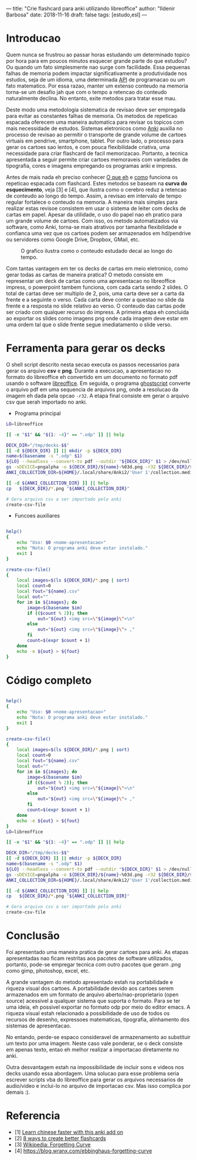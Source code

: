 ---
title: "Crie flashcard para anki utilizando libreoffice"
author: "Ildenir Barbosa"
date: 2018-11-16
draft: false
tags: [estudo,esl]
---


* Introducao

Quem nunca se frustrou ao passar horas estudando um determinado topico
por hora para em poucos minutos esquecer grande parte do que estudou?
Ou quando um fato simplesmente nao surge com facilidade. Essa pequenas
falhas de memoria podem impactar significativamente a produtividade
nos estudos, seja de um idioma, uma determinada _API_ de programacao
ou um fato matematico. Por essa razao, manter um extenso conteudo na
memoria torna-se um desafio jah que com o tempo a retencao do conteudo
naturalmente declina. No entanto, exite metodos para tratar esse mau.

Deste modo uma metodologia sistematica de revisao deve ser
empregada para evitar as constantes falhas de memoria. Os metodos de
repeticao espacada oferecem uma maneira automatica para revisar os
topicos com mais necessidade de estudos. Sistemas eletronicos como
_Anki_ auxilia no processo de revisao ao permitir o transporte de
grande volume de cartoes virtuais em pendrive, smartphone, tablet. Por
outro lado, o processo para gerar os cartoes sao lentos, e com pouca
flexibilidade criativa, uma necessidade para criar flashcard de facil
memorizacao. Portanto, a tecnica apresentada a seguir permite criar
cartoes memoraveis com variedades de tipografia, cores e imagens
empregando os programas anki e impress.

Antes de mais nada eh preciso conhecer _O que eh_ e _como_ funciona os
repeticao espacada com flashcard. Estes metodos se baseam na *curva do
esquecimento*, veja [3] e [4], que ilustra como o cerebro reduz a
retencao de conteudo ao longo do tempo. Assim, a revisao em intervalo
de tempo regular fortalece o conteudo na memoria. A maneira mais
simples para realizar estas revisoe consistem em usar o sistema de
leiter com decks de cartas em papel. Apesar da utilidade, o uso do
papel nao eh pratico para um grande volume de cartoes. Com isso, os
metodo automatizados via software, como Anki, torna-se mais atrativos
por tamanha flexibilidade e confianca uma vez que os cartoes podem ser
armazenados em hd/pendrive ou servidores como Google Drive, Dropbox,
GMail, etc.

#+caption: O grafico ilustra como o conteudo estudado decai ao longo do tempo.
[[file:../images/curva-esquecimento.png]]

Com tantas vantagem em ter os decks de cartas em meio eletronico, como
gerar todas as cartas de maneira pratica? O metodo consiste em
representar um deck de cartas como uma apresentacao no libreoffice
impress, o powerpoint tambem funciona, com cada carta sendo 2 slides.
O total de cartas deve ser multiplo de 2, pois, uma carta deve ser a
carta da frente e a seguinte o verso. Cada carta deve conter a questao
no slide da frente e a resposta no slide relativo ao verso. O conteudo
das cartas pode ser criado com qualquer recurso do impress. A primeira
etapa eh concluida ao exportar os slides como imagens png onde cada
imagem deve estar em uma ordem tal que o slide frente segue
imediatamento o slide verso.



* Ferramenta para gerar os decks

O shell script descrito nesta secao executa os passos necessarios para
gerar os arquivo *csv* e *png*. Durante a execucao, a apresentacao no
formato do libreoffice eh convertido em um documento no formato
pdf usando o software _libreoffice_. Em seguida, o programa
_ghostscript_ converte o arquivo pdf em uma sequencia de arquivos
png, onde a resolucao da imagem eh dada pela opcao ~-r32~. A etapa
final consiste em gerar o arquivo csv que serah importado no anki.

- Programa principal

#+name: main
#+begin_src bash
  LO=libreoffice

  [[ -e "$1" && "${1: -4}" == ".odp" ]] || help

  DECK_DIR="/tmp/decks-$$"
  [[ -d ${DECK_DIR} ]] || mkdir -p ${DECK_DIR}
  name=$(basename -s ".odp" $1)
  ${LO} --headless --convert-to pdf --outdir "${DECK_DIR}" $1 > /dev/null 2>&1
  gs -sDEVICE=pngalpha -o ${DECK_DIR}/${name}-%03d.png -r32 ${DECK_DIR}/${name}.pdf > /dev/null 2>&1
  ANKI_COLLECTION_DIR=${HOME}/.local/share/Anki2/'User 1'/collection.media

  [[ -d ${ANKI_COLLECTION_DIR} ]] || help
  cp   ${DECK_DIR}/*.png "${ANKI_COLLECTION_DIR}"

  # Gera arquivo csv a ser importado pelo anki
  create-csv-file
#+end_src

- Funcoes auxiliares

#+name: script-fun
#+begin_src bash

  help()
  {
      echo "Uso: $0 <nome-apresentacao>"
      echo "Nota: O programa anki deve estar instalado."
      exit 1
  }

  create-csv-file()
  {
      local images=$(ls ${DECK_DIR}/*.png | sort)
      local count=0
      local fout="${name}.csv"
      local out=""
      for im in ${images}; do
          image=$(basename $im)
          if (($count % 2)); then
              out="${out} <img src=\"${image}\">\n"
          else
              out="${out} <img src=\"${image}\"> ,"
          fi
          count=$(expr $count + 1)
      done
      echo -e ${out} > ${fout}
  }
#+end_src



* Código completo

#+begin_src bash

  help()
  {
      echo "Uso: $0 <nome-apresentacao>"
      echo "Nota: O programa anki deve estar instalado."
      exit 1
  }

  create-csv-file()
  {
      local images=$(ls ${DECK_DIR}/*.png | sort)
      local count=0
      local fout="${name}.csv"
      local out=""
      for im in ${images}; do
          image=$(basename $im)
          if (($count % 2)); then
              out="${out} <img src=\"${image}\">\n"
          else
              out="${out} <img src=\"${image}\"> ,"
          fi
          count=$(expr $count + 1)
      done
      echo -e ${out} > ${fout}
  }
  LO=libreoffice

  [[ -e "$1" && "${1: -4}" == ".odp" ]] || help

  DECK_DIR="/tmp/decks-$$"
  [[ -d ${DECK_DIR} ]] || mkdir -p ${DECK_DIR}
  name=$(basename -s ".odp" $1)
  ${LO} --headless --convert-to pdf --outdir "${DECK_DIR}" $1 > /dev/null 2>&1
  gs -sDEVICE=pngalpha -o ${DECK_DIR}/${name}-%03d.png -r32 ${DECK_DIR}/${name}.pdf > /dev/null 2>&1
  ANKI_COLLECTION_DIR=${HOME}/.local/share/Anki2/'User 1'/collection.media

  [[ -d ${ANKI_COLLECTION_DIR} ]] || help
  cp   ${DECK_DIR}/*.png "${ANKI_COLLECTION_DIR}"

  # Gera arquivo csv a ser importado pelo anki
  create-csv-file
#+end_src

* Conclusão

Foi apresentado uma maneira pratica de gerar cartoes para anki. As
etapas apresentadas nao ficam restritas aos pacotes de software
utilizados, portanto, pode-se empregar tecnica com outro pacotes que
geram .png como gimp, photoshop, excel, etc.

A grande vantagem do metodo apresentado estah na portabilidade e
riqueza visual dos cartoes. A portabilidade devido aos cartoes serem
armazenados em um formato de arquivo aberto/nao-proprietario (open
source) acessivel a qualquer sistema que suporta o formato. Para se
ter uma ideia, eh possivel exportar no formato odp por meio do editor
emacs. A riqueza visual estah relacionado a possibilidade de uso de
todos os recursos de desenho, expressoes matematicas, tipografia,
alinhamento dos sistemas de apresentacao.

No entando, perde-se espaco consideravel de armazenamento ao
substituir um texto por uma imagem. Neste caso vale ponderar, se o
deck consiste em apenas texto, entao eh melhor realizar a importacao
diretamente no anki.

Outra desvantagem estah na impossibilidade de incluir sons e videos
nos decks usando essa abordagem. Uma solucao para esse problema seria
escrever scripts vba do libreoffice para gerar os arquivos necessarios
de audio/video e inclui-lo no arquivo de importacao csv. Mas isso
complica por demais :).

* Referencia
- [1] [[https://lifehacker.com/learn-chinese-faster-with-this-anki-add-on-1828938649][Learn chinese faster with this anki add on]]
- [2] [[http://blog.fluent-forever.com/create-better-flashcards/][8 ways to create better flashcards]]
- [3] [[https://en.wikipedia.org/wiki/Forgetting_curve][Wikipedia: Forgetting Curve]]
- [4] https://blog.wranx.com/ebbinghaus-forgetting-curve



